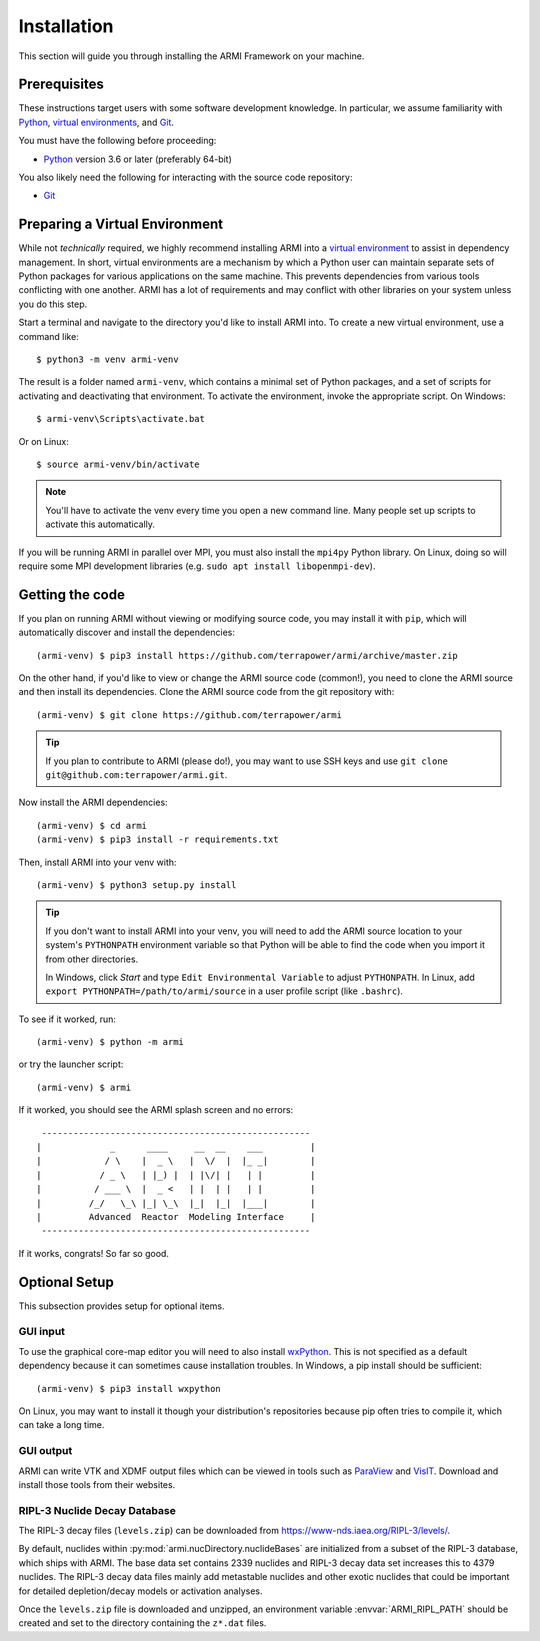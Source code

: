 ************
Installation
************
This section will guide you through installing the ARMI Framework on your machine.

Prerequisites
-------------
These instructions target users with some software development knowledge. In
particular, we assume familiarity with `Python <https://www.python.org/>`_, 
`virtual environments <https://docs.python.org/3/tutorial/venv.html>`_, and `Git <https://git-scm.com/>`_. 

You must have the following before proceeding:

* `Python <https://www.python.org/downloads/>`_ version 3.6 or later (preferably 64-bit)

You also likely need the following for interacting with the source code repository:

* `Git <https://git-scm.com/>`_

Preparing a Virtual Environment
-------------------------------
While not *technically* required, we highly recommend installing ARMI into a `virtual
environment <https://docs.python.org/3/library/venv.html>`_  to assist in dependency
management.  In short, virtual environments are a mechanism by which a Python user can
maintain separate sets of Python packages for various applications on the same machine.
This prevents dependencies from various tools conflicting with one another. ARMI has a lot
of requirements and may conflict with other libraries on your system unless you do this
step.

Start a terminal and navigate to the directory you'd like to install ARMI into. 
To create a new virtual environment, use a command like:: 

    $ python3 -m venv armi-venv

The result is a folder named ``armi-venv``, which contains a minimal set of Python
packages, and a set of scripts for activating and deactivating that environment.
To activate the environment, invoke the appropriate script. On Windows::

    $ armi-venv\Scripts\activate.bat

Or on Linux::

    $ source armi-venv/bin/activate
    
.. note:: You'll have to activate the venv every time you open a new command line. 
	Many people set up scripts to activate this automatically.
	
If you will be running ARMI in parallel over MPI, you must also install the ``mpi4py`` Python
library. On Linux, doing so will require some MPI development libraries 
(e.g. ``sudo apt install libopenmpi-dev``).

Getting the code
----------------
If you plan on running ARMI without viewing or modifying source code, you 
may install it with ``pip``, which will automatically discover and install the dependencies::

   	(armi-venv) $ pip3 install https://github.com/terrapower/armi/archive/master.zip

On the other hand, if you'd like to view or change the ARMI source code (common!), you need to
clone the ARMI source and then install its dependencies. Clone the ARMI source code from
the git repository with::

   (armi-venv) $ git clone https://github.com/terrapower/armi

.. tip:: If you plan to contribute to ARMI (please do!), you may want to use
	SSH keys and use ``git clone git@github.com:terrapower/armi.git``.

Now install the ARMI dependencies::

    (armi-venv) $ cd armi
    (armi-venv) $ pip3 install -r requirements.txt

Then, install ARMI into your venv with::

	(armi-venv) $ python3 setup.py install 

.. tip:: If you don't want to install ARMI into your venv, you will need to add the ARMI source 
	location to your system's ``PYTHONPATH`` environment variable so that
	Python will be able to find the code when you import it from other directories.
	
	In Windows, click *Start* and type ``Edit Environmental Variable`` to adjust ``PYTHONPATH``. 
	In Linux, add ``export PYTHONPATH=/path/to/armi/source`` in a  user profile script (like ``.bashrc``).

To see if it worked, run::

    (armi-venv) $ python -m armi

or try the launcher script::

    (armi-venv) $ armi

If it worked, you should see the ARMI splash screen and no errors::

                       ---------------------------------------------------
                      |             _      ____     __  __    ___         |
                      |            / \    |  _ \   |  \/  |  |_ _|        |
                      |           / _ \   | |_) |  | |\/| |   | |         |
                      |          / ___ \  |  _ <   | |  | |   | |         |
                      |         /_/   \_\ |_| \_\  |_|  |_|  |___|        |
                      |         Advanced  Reactor  Modeling Interface     |
                       ---------------------------------------------------


If it works, congrats! So far so good.

Optional Setup
--------------
This subsection provides setup for optional items.

GUI input
^^^^^^^^^
To use the graphical core-map editor you will need to also install 
`wxPython <https://wxpython.org/pages/downloads/index.html>`_. This is not specified as a 
default dependency because it can sometimes cause installation troubles. In Windows, a pip 
install should be sufficient::

    (armi-venv) $ pip3 install wxpython

On Linux, you may want to install it though your distribution's repositories because pip often
tries to compile it, which can take a long time.

GUI output
^^^^^^^^^^
ARMI can write VTK and XDMF output files which can be viewed in tools such as
`ParaView <https://www.paraview.org/>`_ and 
`VisIT <https://wci.llnl.gov/simulation/computer-codes/visit>`_. Download and install those
tools from their websites.

RIPL-3 Nuclide Decay Database
^^^^^^^^^^^^^^^^^^^^^^^^^^^^^
The RIPL-3 decay files (``levels.zip``) can be downloaded from `<https://www-nds.iaea.org/RIPL-3/levels/>`_.

By default, nuclides within :py:mod:`armi.nucDirectory.nuclideBases` are initialized from 
a subset of the RIPL-3 database, which ships with ARMI. The base data set contains 2339 
nuclides and RIPL-3 decay data set increases this to 4379 nuclides. The RIPL-3 decay data 
files mainly add metastable nuclides and other exotic nuclides that could be important for 
detailed depletion/decay models or activation analyses.

Once the ``levels.zip`` file is downloaded and unzipped, an environment variable :envvar:`ARMI_RIPL_PATH` 
should be created and set to the directory containing the ``z*.dat`` files.

